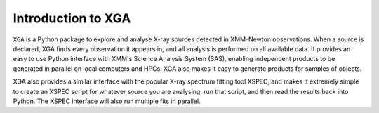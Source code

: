 Introduction to XGA
===================

``XGA`` is a Python package to explore and analyse X-ray sources detected in XMM-Newton observations. When a source is
declared, XGA finds every observation it appears in, and all analysis is performed on all available data.
It provides an easy to use Python interface with XMM's Science Analysis System (SAS), enabling independent products to be generated in parallel on
local computers and HPCs. XGA also makes it easy to generate products for samples of objects.

XGA also provides a similar interface with the popular X-ray spectrum fitting tool XSPEC, and makes it extremely
simple to create an XSPEC script for whatever source you are analysing, run that script, and then read the results
back into Python. The XSPEC interface will also run multiple fits in parallel.

